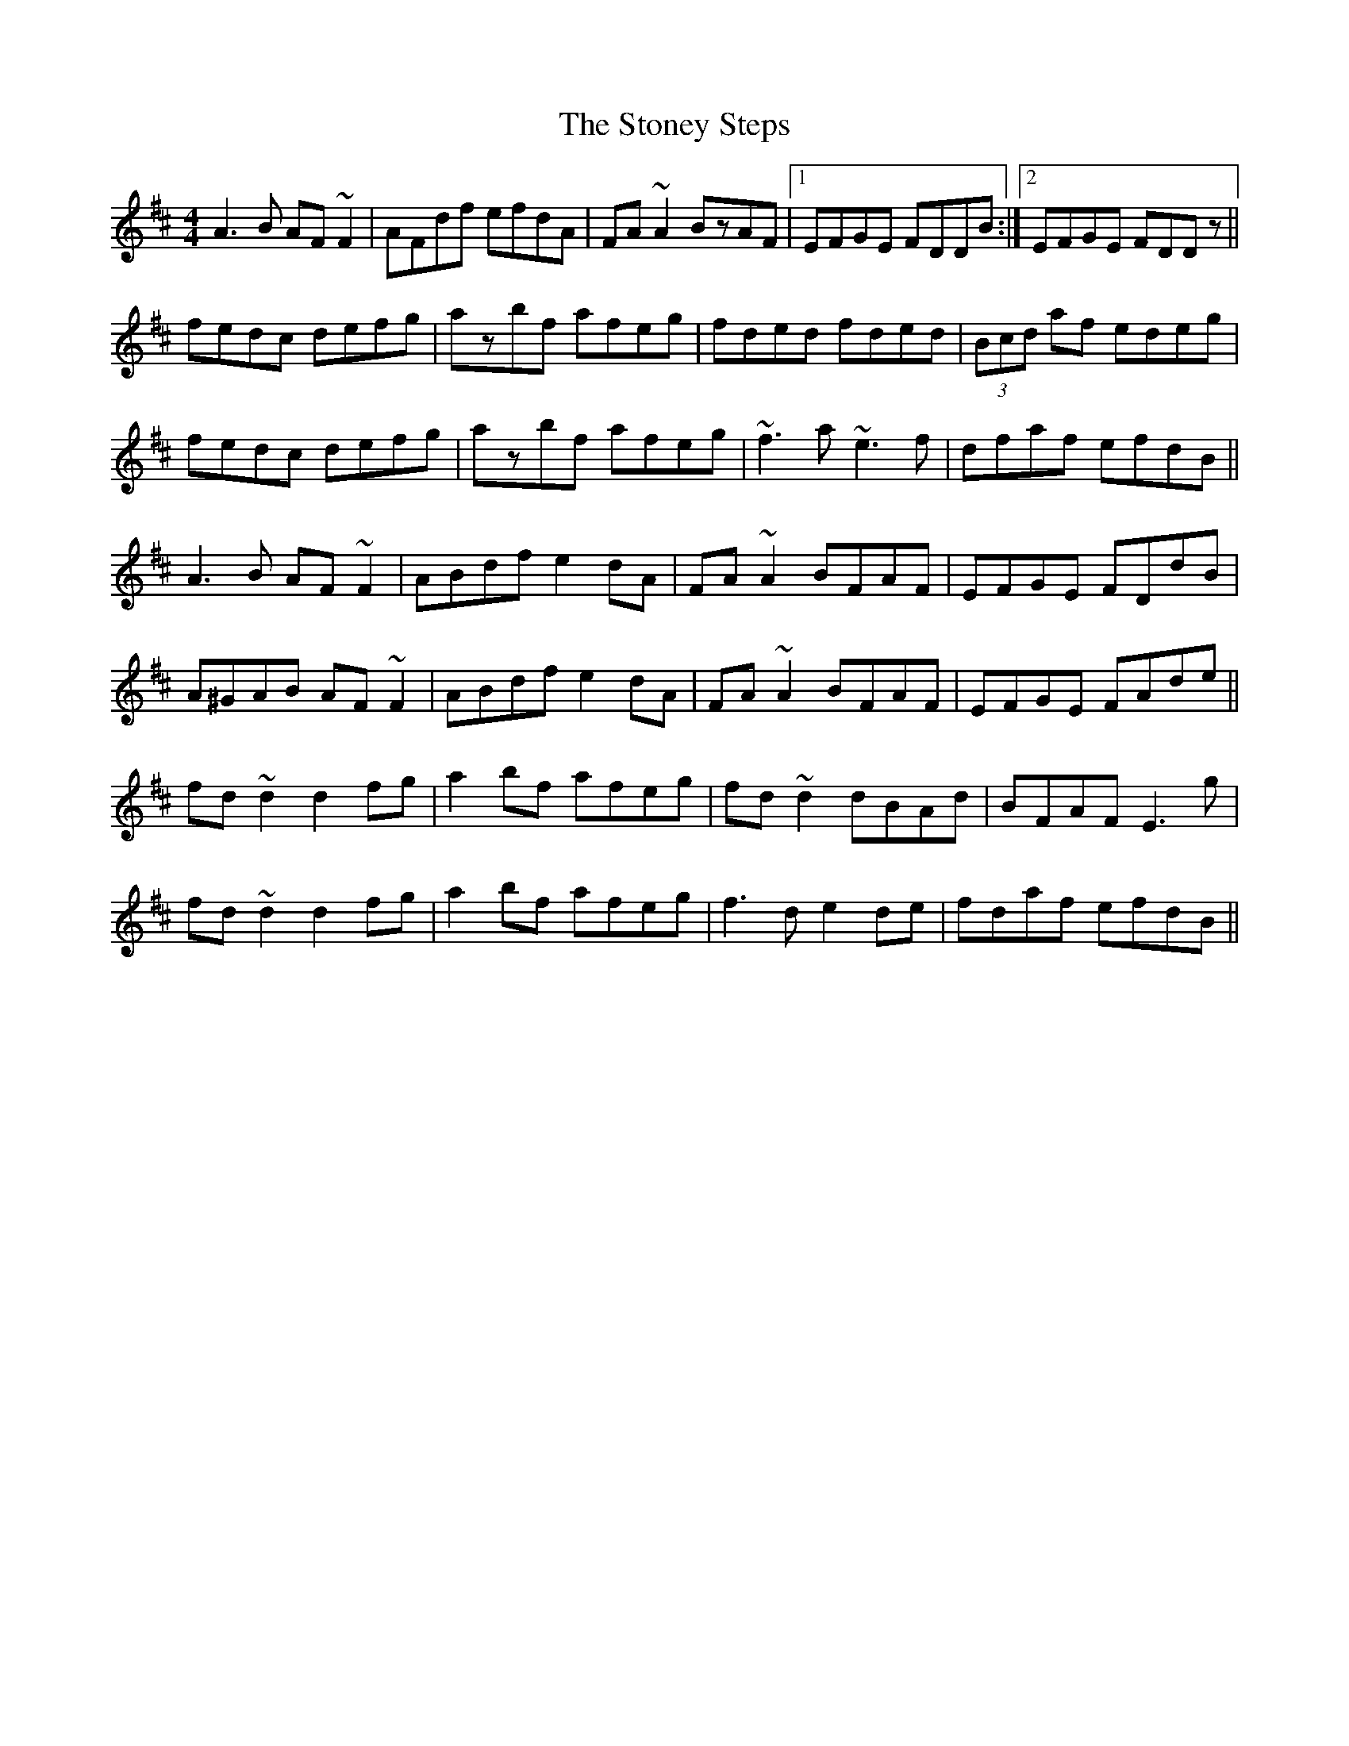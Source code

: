 X: 38616
T: Stoney Steps, The
R: reel
M: 4/4
K: Dmajor
A3B AF~F2|AFdf efdA|FA~A2 BzAF|1 EFGE FDDB:|2 EFGE FDDz||
fedc defg|azbf afeg|fded fded|(3Bcd af edeg|
fedc defg|azbf afeg|~f3a ~e3f|dfaf efdB||
A3B AF~F2|ABdf e2dA|FA~A2 BFAF|EFGE FDdB|
A^GAB AF~F2|ABdf e2dA|FA~A2 BFAF|EFGE FAde||
fd~d2 d2fg|a2bf afeg|fd~d2 dBAd|BFAF E3g|
fd~d2 d2fg|a2bf afeg|f3d e2de|fdaf efdB||

